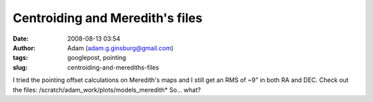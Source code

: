 Centroiding and Meredith's files
################################
:date: 2008-08-13 03:54
:author: Adam (adam.g.ginsburg@gmail.com)
:tags: googlepost, pointing
:slug: centroiding-and-merediths-files

I tried the pointing offset calculations on Meredith's maps and I still
get an RMS of ~9" in both RA and DEC. Check out the files:
/scratch/adam\_work/plots/models\_meredith\*
So... what?
